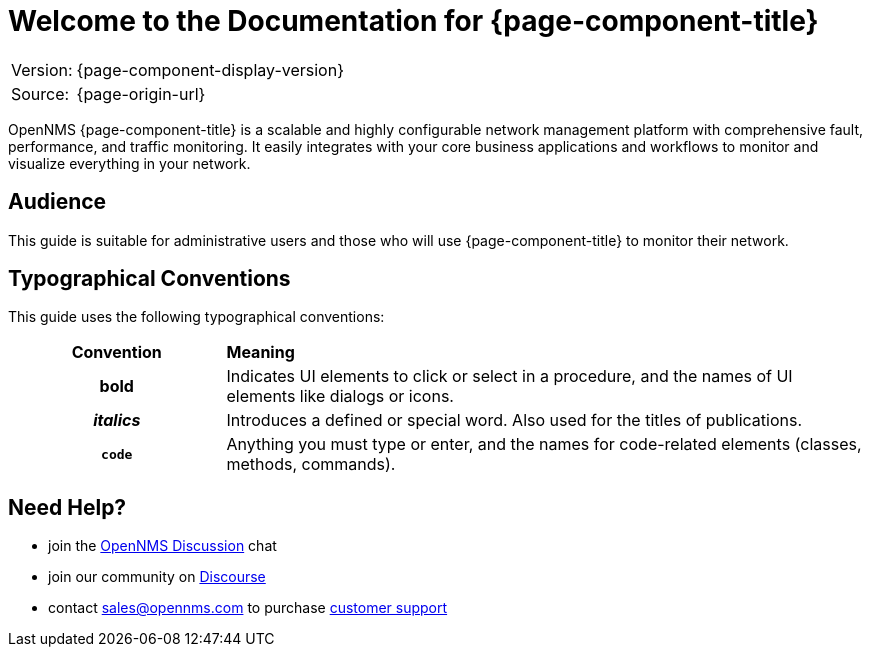 
= Welcome to the Documentation for {page-component-title}

[options="autowidth"]
|===
|Version: |{page-component-display-version}
|Source:  |{page-origin-url}
|===

OpenNMS {page-component-title} is a scalable and highly configurable network management platform with comprehensive fault, performance, and traffic monitoring. 
It easily integrates with your core business applications and workflows to monitor and visualize everything in your network.

== Audience
This guide is suitable for administrative users and those who will use {page-component-title} to monitor their network.    

[[conventions]]
== Typographical Conventions

This guide uses the following typographical conventions:

[cols="25h,~"]
|===

|*Convention* |*Meaning*
|*bold* | Indicates UI elements to click or select in a procedure, and the names of UI elements like dialogs or icons. 
|_italics_| Introduces a defined or special word. Also used for the titles of publications.
|`code` | Anything you must type or enter, and the names for code-related elements (classes, methods, commands). 

|===

[[ga-admin-help]]
== Need Help?

* join the https://chat.opennms.com/opennms/channels/opennms-discussion[OpenNMS Discussion] chat
* join our community on https://opennms.discourse.group/latest[Discourse]
* contact sales@opennms.com to purchase https://www.opennms.com/support/[customer support]

